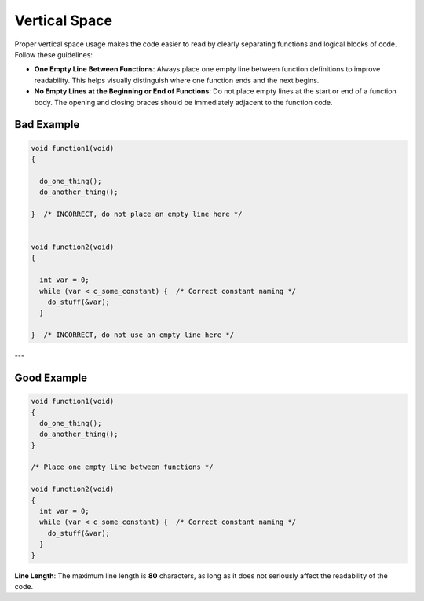 Vertical Space
==============

Proper vertical space usage makes the code easier to read by clearly separating functions and logical blocks of code. Follow these guidelines:

- **One Empty Line Between Functions**: Always place one empty line between function definitions to improve readability. This helps visually distinguish where one function ends and the next begins.

- **No Empty Lines at the Beginning or End of Functions**: Do not place empty lines at the start or end of a function body. The opening and closing braces should be immediately adjacent to the function code.

Bad Example
-----------

.. code-block:: c

  void function1(void)
  {
  
    do_one_thing();
    do_another_thing();
  
  }  /* INCORRECT, do not place an empty line here */

  
  void function2(void)
  {
  
    int var = 0;
    while (var < c_some_constant) {  /* Correct constant naming */
      do_stuff(&var);
    }
  
  }  /* INCORRECT, do not use an empty line here */

---

Good Example
------------

.. code-block:: c

  void function1(void)
  {
    do_one_thing();
    do_another_thing();
  }
  
  /* Place one empty line between functions */
  
  void function2(void)
  {
    int var = 0;
    while (var < c_some_constant) {  /* Correct constant naming */
      do_stuff(&var);
    }
  }

**Line Length**: The maximum line length is **80** characters, as long as it does not seriously affect the readability of the code.

